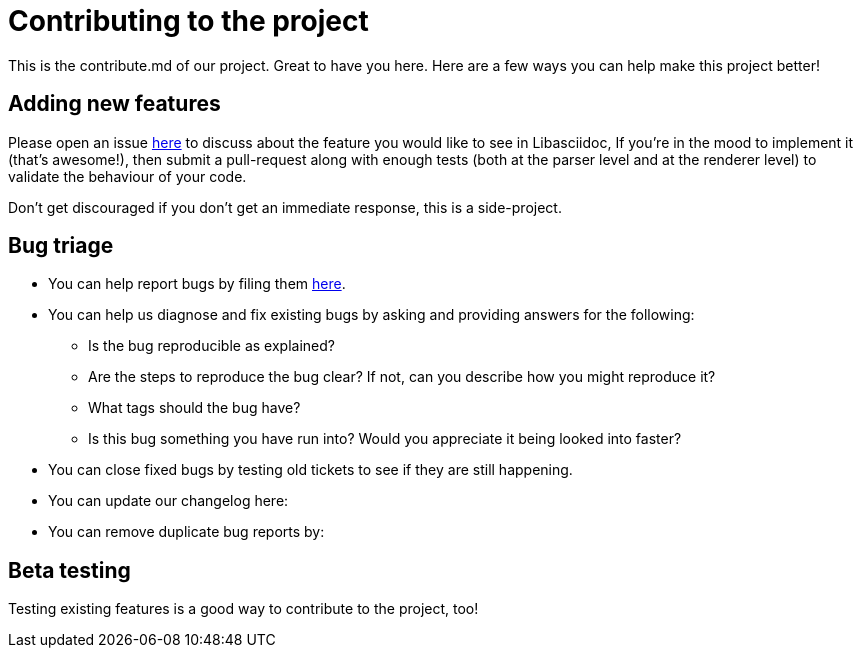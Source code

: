 = Contributing to the project

This is the contribute.md of our project. Great to have you here. Here are a few ways you can help make this project better!

== Adding new features

Please open an issue https://github.com/bytesparadise/libasciidoc/issues[here] to discuss about the feature you would like to see in Libasciidoc, 
If you're in the mood to implement it (that's awesome!), then submit a pull-request along with enough tests (both at the parser level and at the renderer level) to validate the behaviour of your code.

Don’t get discouraged if you don't get an immediate response, this is a side-project.

== Bug triage

* You can help report bugs by filing them https://github.com/bytesparadise/libasciidoc/issues[here]. 

* You can help us diagnose and fix existing bugs by asking and providing answers for the following:
** Is the bug reproducible as explained?   
** Are the steps to reproduce the bug clear? If not, can you describe how you might reproduce it?  
** What tags should the bug have?  
** Is this bug something you have run into? Would you appreciate it being looked into faster?  

* You can close fixed bugs by testing old tickets to see if they are still happening.
* You can update our changelog here:
* You can remove duplicate bug reports by:


== Beta testing

Testing existing features is a good way to contribute to the project, too! 


